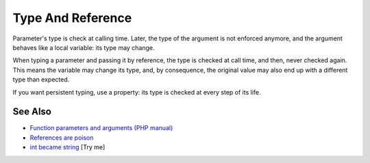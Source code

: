 .. _type-and-reference:

Type And Reference
------------------

.. meta::
	:description:
		Type And Reference: Parameter's type is check at calling time.
	:twitter:card: summary_large_image
	:twitter:site: @exakat
	:twitter:title: Type And Reference
	:twitter:description: Type And Reference: Parameter's type is check at calling time
	:twitter:creator: @exakat
	:twitter:image:src: https://php-tips.readthedocs.io/en/latest/_images/type_and_reference.png
	:og:image: https://php-tips.readthedocs.io/en/latest/_images/type_and_reference.png
	:og:title: Type And Reference
	:og:type: article
	:og:description: Parameter's type is check at calling time
	:og:url: https://php-tips.readthedocs.io/en/latest/tips/type_and_reference.html
	:og:locale: en

.. raw:: html

	<script type="application/ld+json">{"@context":"https:\/\/schema.org","@graph":[{"@type":"WebPage","@id":"https:\/\/php-tips.readthedocs.io\/en\/latest\/tips\/type_and_reference.html","url":"https:\/\/php-tips.readthedocs.io\/en\/latest\/tips\/type_and_reference.html","name":"Type And Reference","isPartOf":{"@id":"https:\/\/www.exakat.io\/"},"datePublished":"Tue, 27 May 2025 04:56:55 +0000","dateModified":"Tue, 27 May 2025 04:56:55 +0000","description":"Parameter's type is check at calling time","inLanguage":"en-US","potentialAction":[{"@type":"ReadAction","target":["https:\/\/php-tips.readthedocs.io\/en\/latest\/tips\/type_and_reference.html"]}]},{"@type":"WebSite","@id":"https:\/\/www.exakat.io\/","url":"https:\/\/www.exakat.io\/","name":"Exakat","description":"Smart PHP static analysis","inLanguage":"en-US"}]}</script>

Parameter's type is check at calling time. Later, the type of the argument is not enforced anymore, and the argument behaves like a local variable: its type may change.

When typing a parameter and passing it by reference, the type is checked at call time, and then, never checked again. This means the variable may change its type, and, by consequence, the original value may also end up with a different type than expected.

If you want persistent typing, use a property: its type is checked at every step of its life.

.. image:: ../images/type_and_reference.png

See Also
________

* `Function parameters and arguments (PHP manual) <https://www.php.net/manual/en/functions.arguments.php>`_
* `References are poison <https://phpc.social/@k47@k47.cz/114556570140219356>`_
* `int became string <https://3v4l.org/79cJH>`_ [Try me]

